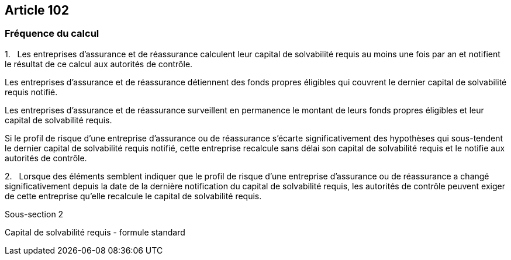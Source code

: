 == Article 102

=== Fréquence du calcul

1.   Les entreprises d'assurance et de réassurance calculent leur capital de solvabilité requis au moins une fois par an et notifient le résultat de ce calcul aux autorités de contrôle.

Les entreprises d'assurance et de réassurance détiennent des fonds propres éligibles qui couvrent le dernier capital de solvabilité requis notifié.

Les entreprises d'assurance et de réassurance surveillent en permanence le montant de leurs fonds propres éligibles et leur capital de solvabilité requis.

Si le profil de risque d'une entreprise d'assurance ou de réassurance s'écarte significativement des hypothèses qui sous-tendent le dernier capital de solvabilité requis notifié, cette entreprise recalcule sans délai son capital de solvabilité requis et le notifie aux autorités de contrôle.

2.   Lorsque des éléments semblent indiquer que le profil de risque d'une entreprise d'assurance ou de réassurance a changé significativement depuis la date de la dernière notification du capital de solvabilité requis, les autorités de contrôle peuvent exiger de cette entreprise qu'elle recalcule le capital de solvabilité requis.

Sous-section 2

Capital de solvabilité requis - formule standard